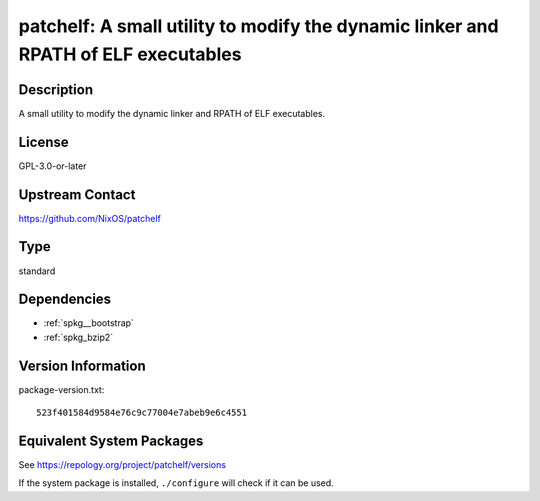 .. _spkg_patchelf:

patchelf: A small utility to modify the dynamic linker and RPATH of ELF executables
=================================================================================================

Description
-----------

A small utility to modify the dynamic linker and RPATH of ELF executables.

License
-------

GPL-3.0-or-later

Upstream Contact
----------------

https://github.com/NixOS/patchelf

Type
----

standard


Dependencies
------------

- :ref:`spkg__bootstrap`
- :ref:`spkg_bzip2`

Version Information
-------------------

package-version.txt::

    523f401584d9584e76c9c77004e7abeb9e6c4551


Equivalent System Packages
--------------------------

.. tab:: conda-forge

   .. CODE-BLOCK:: bash

       $ conda install patchelf 


.. tab:: Debian/Ubuntu

   .. CODE-BLOCK:: bash

       $ sudo apt-get install patchelf 


.. tab:: Fedora/Redhat/CentOS

   .. CODE-BLOCK:: bash

       $ sudo dnf install patchelf 


.. tab:: FreeBSD

   .. CODE-BLOCK:: bash

       $ sudo pkg install sysutils/patchelf 


.. tab:: Gentoo Linux

   .. CODE-BLOCK:: bash

       $ sudo emerge dev-util/patchelf 


.. tab:: Homebrew

   .. CODE-BLOCK:: bash

       $ brew install patchelf 


.. tab:: MacPorts

   .. CODE-BLOCK:: bash

       $ sudo port install patchelf 


.. tab:: Nixpkgs

   .. CODE-BLOCK:: bash

       $ nix-env -f \'\<nixpkgs\>\' --install --attr patchelf 


.. tab:: openSUSE

   .. CODE-BLOCK:: bash

       $ sudo zypper install patchelf 


.. tab:: Void Linux

   .. CODE-BLOCK:: bash

       $ sudo xbps-install patchelf 



See https://repology.org/project/patchelf/versions

If the system package is installed, ``./configure`` will check if it can be used.

